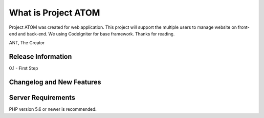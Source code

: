 ###################
What is Project ATOM
###################

Project ATOM was created for web application. 
This project will support the multiple users to manage website on front-end and back-end. 
We using CodeIgniter for base framework. 
Thanks for reading.

ANT,
The Creator

*******************
Release Information
*******************

0.1 - First Step

**************************
Changelog and New Features
**************************


*******************
Server Requirements
*******************

PHP version 5.6 or newer is recommended.

